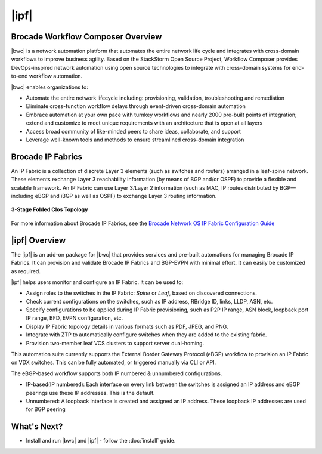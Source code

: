 |ipf|
==========================


Brocade Workflow Composer Overview
----------------------------------

|bwc| is a network automation platform that automates the entire network life
cycle and integrates with cross-domain workflows to improve business agility. Based on the
StackStorm Open Source Project, Workflow Composer provides DevOps-inspired network automation
using open source technologies to integrate with cross-domain systems for end-to-end workflow automation.

|bwc| enables organizations to:

* Automate the entire network lifecycle including: provisioning, validation, troubleshooting and remediation
* Eliminate cross-function workflow delays through event-driven cross-domain automation
* Embrace automation at your own pace with turnkey workflows and nearly 2000 pre-built points of integration;
  extend and customize to meet unique requirements with an architecture that is open at all layers
* Access broad community of like-minded peers to share ideas, collaborate, and support
* Leverage well-known tools and methods to ensure streamlined cross-domain integration

Brocade IP Fabrics
------------------

An IP Fabric is a collection of discrete Layer 3 elements (such as switches and routers)
arranged in a leaf-spine network. These elements exchange Layer 3 reachability information (by
means of BGP and/or OSPF) to provide a flexible and scalable framework. An IP Fabric can use
Layer 3/Layer 2 information (such as MAC, IP routes distributed by BGP—including eBGP and iBGP
as well as OSPF) to exchange Layer 3 routing information.

.. figure:: ../../_static/images/solutions/ipfabric/3_clos_topology.jpg
      :align: center

      **3-Stage Folded Clos Topology**

For more information about Brocade IP Fabrics, see the `Brocade Network OS IP Fabric Configuration
Guide <http://www.brocade.com/content/html/en/configuration-guide/nos-701-ipfabrics/index.html>`_

|ipf| Overview
-----------------------------------

The |ipf| is an add-on package for |bwc| that provides services and pre-built automations for managing
Brocade IP Fabrics. It can provision and validate Brocade IP Fabrics and BGP-EVPN with minimal effort.
It can easily be customized as required.

|ipf| helps users monitor and configure an IP Fabric. It can be used to:

* Assign roles to the switches in the IP Fabric: *Spine* or *Leaf*, based on discovered connections.
* Check current configurations on the switches, such as IP address, RBridge ID, links, LLDP, ASN, etc.
* Specify configurations to be applied during IP Fabric provisioning, such as P2P IP range, ASN block,
  loopback port IP range, BFD, EVPN configuration, etc.
* Display IP Fabric topology details in various formats such as PDF, JPEG, and PNG.
* Integrate with ZTP to automatically configure switches when they are added to the existing fabric.
* Provision two-member leaf VCS clusters to support server dual-homing.

This automation suite currently supports the External Border Gateway Protocol (eBGP) workflow to provision
an IP Fabric on VDX switches. This can be fully automated, or triggered manually via CLI or API.

The eBGP-based workflow supports both IP numbered & unnumbered configurations.

* IP-based(IP numbered): Each interface on every link between the switches is assigned an IP address
  and eBGP peerings use these IP addresses. This is the default.
* Unnumbered: A loopback interface is created and assigned an IP address. These loopback IP addresses
  are used for BGP peering

What's Next?
-------------------------------
* Install and run |bwc| and |ipf| - follow the :doc:`install` guide.
